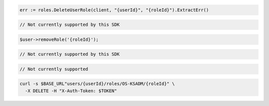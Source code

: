 .. code-block:: csharp

.. code-block:: go

  err := roles.DeleteUserRole(client, "{userId}", "{roleId}").ExtractErr()

.. code-block:: java

.. code-block:: javascript

  // Not currently supported by this SDK

.. code-block:: php

  $user->removeRole('{roleId}');

.. code-block:: python

  // Not currently supported by this SDK

.. code-block:: ruby

  // Not currently supported

.. code-block:: sh

  curl -s $BASE_URL"users/{userId}/roles/OS-KSADM/{roleId}" \
    -X DELETE -H "X-Auth-Token: $TOKEN"
